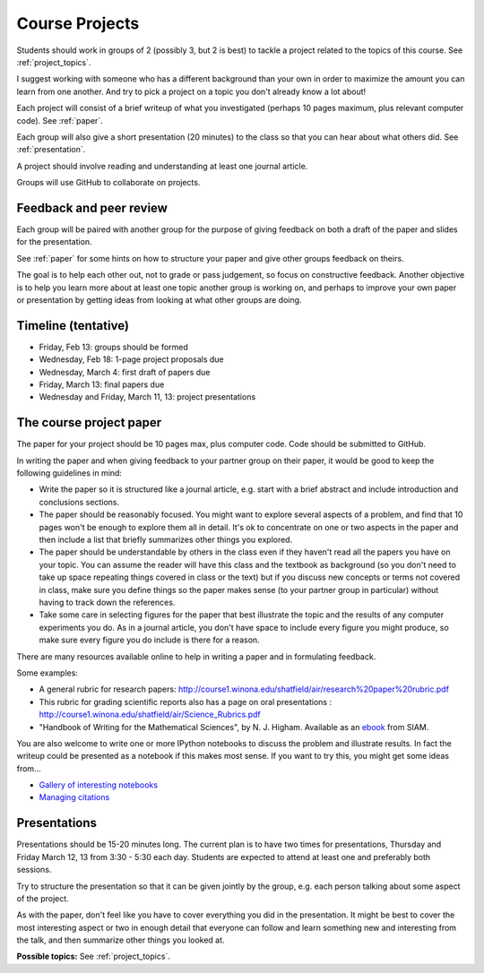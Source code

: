 
.. _projects:

Course Projects
==============

Students should work in groups of 2 (possibly 3, but 2 is best) 
to tackle a project related to the topics of this course.
See :ref:`project_topics`.


I suggest working with someone who has a different background than your own
in order to maximize the amount you can learn from one another.
And try to pick a project on a topic you don't already know a lot about!

Each project will consist of a brief writeup of what you investigated
(perhaps 10 pages maximum, plus relevant computer code).
See :ref:`paper`.

Each group will also give a short presentation (20 minutes) to the class so
that you can hear about what others did.
See :ref:`presentation`.

A project should involve reading and understanding at least one journal
article.  

Groups will use GitHub to collaborate on projects.

.. _peer_review:

Feedback and peer review
-------------------------

Each group will be paired with another group for the purpose of giving
feedback on both a draft of the paper and slides for the presentation.

See :ref:`paper` for some hints on how to structure your paper and give
other groups feedback on theirs.

The goal is to help each other out, not to grade or pass judgement, so focus
on constructive feedback.  Another objective is to help you learn more about
at least one topic another group is working on, and perhaps to
improve your own paper or presentation by getting ideas from looking
at what other groups are doing.


.. _timeline:

Timeline (tentative)
--------------------

- Friday, Feb 13: groups should be formed
- Wednesday, Feb 18: 1-page project proposals due
- Wednesday, March 4: first draft of papers due
- Friday, March 13: final papers due
- Wednesday and Friday, March 11, 13: project presentations


.. _paper:

The course project paper
-------------------------

The paper for your project should be 10 pages max, plus computer code.
Code should be submitted to GitHub.

In writing the paper and when giving feedback to your partner group on their
paper, it would be good to keep the following guidelines in mind:

* Write the paper so it is structured like a journal article, e.g. start
  with a brief abstract and include introduction and conclusions
  sections.

* The paper should be reasonably focused.  You might want to explore several
  aspects of a problem, and find that 10 pages won't be enough to
  explore them all in detail.  It's ok to concentrate on one or two aspects
  in the paper and then include a list that briefly summarizes other things you
  explored.

* The paper should be understandable by others in the class even if they 
  haven't read all the papers you have on your topic.  You can assume the
  reader will have this class and the textbook as background 
  (so you don't need to 
  take up space repeating things covered in class or the text) 
  but if you discuss new
  concepts or terms not covered in class, make sure you define things 
  so the paper makes sense (to your partner group in particular) without
  having to track down the references.

* Take some care in selecting figures for the paper that best illustrate
  the topic and the results of any computer experiments you do. As in
  a journal article, you don't have space to include every figure you
  might produce, so make sure every figure you do include is there for a
  reason.

There are many resources available online to help in writing a paper and in
formulating feedback. 

Some examples:

* A general rubric for research papers:
  `http://course1.winona.edu/shatfield/air/research%20paper%20rubric.pdf
  <http://course1.winona.edu/shatfield/air/research%20paper%20rubric.pdf>`_

* This rubric for grading scientific reports also has a page on oral
  presentations :
  `http://course1.winona.edu/shatfield/air/Science_Rubrics.pdf
  <http://course1.winona.edu/shatfield/air/Science_Rubrics.pdf>`_

* "Handbook of Writing for the Mathematical Sciences", 
  by N. J. Higham.  Available as an 
  `ebook <http://epubs.siam.org/doi/book/10.1137/1.9780898719550>`_ 
  from SIAM.

You are also welcome to write one or more IPython notebooks to discuss the
problem and illustrate results.  In fact the writeup could be presented as a
notebook if this makes most sense.  If you want to try this, you might get
some ideas from...

- `Gallery of interesting notebooks
  <https://github.com/ipython/ipython/wiki/A-gallery-of-interesting-IPython-Notebooks>`_
- `Managing citations
  <http://nbviewer.ipython.org/github/HHammond/nbconvert-examples/blob/master/citations/Tutorial.ipynb>`_


.. _presentation:

Presentations
-------------------------

Presentations should be 15-20 minutes long.   The current plan is to have
two times for presentations, Thursday and Friday March 12, 13 from 3:30 -
5:30 each day.  Students are expected to attend at least one and preferably
both sessions.

Try to structure the presentation so that it can be given jointly by the
group, e.g. each person talking about some aspect of the project.

As with the paper, don't feel like you have to cover everything you did in
the presentation.  It might be best to cover the most interesting aspect or
two in enough detail that everyone can follow and learn something new and
interesting from the talk, and then summarize other things you looked at.

**Possible topics:**
See :ref:`project_topics`.
